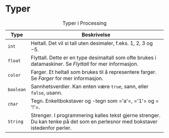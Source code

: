 #+BEGIN_COMMENT
/Lag dine egne dataspill/\\
Copyright (C) 2015 Sigmund Hansen

Denne boka og koden som inngår i den, er fri; du kan redistribuere den
og/eller endre den etter vilkårne i GNU General Public License som
publisert av Free Software Foundation, enten versjon 3 av lisensen,
eller (som du ønsker) enhver senere versjon.

Denne boka er distribuert i håp om at den skal være nyttig, men UTEN
NOEN GARANTI; selv uten noen antydet garanti om SALGBARHET eller
EGNETHET FOR NOE BESTEMT FORMÅL. Se GNU General Public License for mer
detaljer.

Du skal ha mottatt en kopi av GNU General Public License med denne
boka. Hvis ikke, se <http://www.gnu.org/licenses/>.
#+END_COMMENT

* Typer

# Merk at tegnene som 'a' er omsluttet av "usynlige" mellomrom.
# Dette er for å få org-mode til å eksportere dem som kode til LaTeX.
#+NAME: tbl:typer-1
#+CAPTION: Typer i Processing
#+ATTR_LATEX: :align lX :width 0.9\linewidth :environment tabu
|-----------+-------------------------------------------------------------------------------------------------------------------------------|
| Type      | Beskrivelse                                                                                                                   |
|-----------+-------------------------------------------------------------------------------------------------------------------------------|
| ~int~     | Heltall. Det vil si tall uten desimaler, f.eks. $1$, $2$, $3$ og $-5$.                                                        |
| ~float~   | Flyttall. Dette er en type desimaltall som ofte brukes i datamaskiner. Se [[Flyttall]] for mer informasjon.                       |
| ~color~   | Farger. Et heltall som brukes til å representere farger. Se [[Farger]] for mer informasjon.                                       |
| ~boolean~ | Sannhetsverdier. Kan enten være ~true~, sann, eller ~false~, usann.                                                           |
| ~char~    | Tegn. Enkeltbokstaver og -tegn som =​'a'​=, =​'1'​= og =​'!'​=.                                                                     |
| ~String~  | Strenger. I programmering kalles tekst gjerne strenger. Du kan tenke på det som en perlesnor med bokstaver istedenfor perler. |
|-----------+-------------------------------------------------------------------------------------------------------------------------------|
